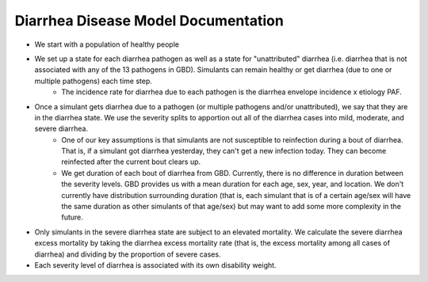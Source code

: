 Diarrhea Disease Model Documentation
====================================
- We start with a population of healthy people
- We set up a state for each diarrhea pathogen as well as a state for "unattributed" diarrhea (i.e. diarrhea that is not associated with any of the 13 pathogens in GBD). Simulants can remain healthy or get diarrhea (due to one or multiple pathogens) each time step.
    - The incidence rate for diarrhea due to each pathogen is the diarrhea envelope incidence x etiology PAF. 
- Once a simulant gets diarrhea due to a pathogen (or multiple pathogens and/or unattributed), we say that they are in the diarrhea state. We use the severity splits to apportion out all of the diarrhea cases into mild, moderate, and severe diarrhea.
    - One of our key assumptions is that simulants are not susceptible to reinfection during a bout of diarrhea. That is, if a simulant got diarrhea yesterday, they can't get a new infection today. They can become reinfected after the current bout clears up.
    - We get duration of each bout of diarrhea from GBD. Currently, there is no difference in duration between the severity levels. GBD provides us with a mean duration for each age, sex, year, and location. We don't currently have distribution surrounding duration (that is, each simulant that is of a certain age/sex will have the same duration as other simulants of that age/sex) but may want to add some more complexity in the future.
- Only simulants in the severe diarrhea state are subject to an elevated mortality. We calculate the severe diarrhea excess mortality by taking the diarrhea excess mortality rate (that is, the excess mortality among all cases of diarrhea) and dividing by the proportion of severe cases. 
- Each severity level of diarrhea is associated with its own disability weight.

